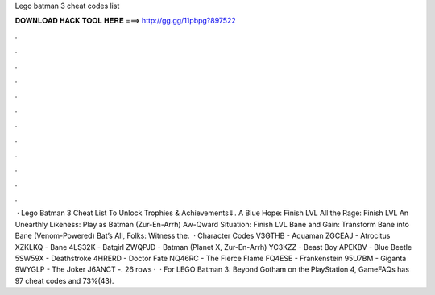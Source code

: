 Lego batman 3 cheat codes list

𝐃𝐎𝐖𝐍𝐋𝐎𝐀𝐃 𝐇𝐀𝐂𝐊 𝐓𝐎𝐎𝐋 𝐇𝐄𝐑𝐄 ===> http://gg.gg/11pbpg?897522

.

.

.

.

.

.

.

.

.

.

.

.

 · Lego Batman 3 Cheat List To Unlock Trophies & Achievements⇓. A Blue Hope: Finish LVL All the Rage: Finish LVL An Unearthly Likeness: Play as Batman (Zur-En-Arrh) Aw-Qward Situation: Finish LVL Bane and Gain: Transform Bane into Bane (Venom-Powered) Bat’s All, Folks: Witness the.  · Character Codes V3GTHB - Aquaman ZGCEAJ - Atrocitus XZKLKQ - Bane 4LS32K - Batgirl ZWQPJD - Batman (Planet X, Zur-En-Arrh) YC3KZZ - Beast Boy APEKBV - Blue Beetle 5SW59X - Deathstroke 4HRERD - Doctor Fate NQ46RC - The Fierce Flame FQ4ESE - Frankenstein 95U7BM - Giganta 9WYGLP - The Joker J6ANCT -. 26 rows ·  · For LEGO Batman 3: Beyond Gotham on the PlayStation 4, GameFAQs has 97 cheat codes and 73%(43).